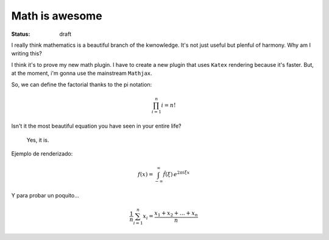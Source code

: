 Math is awesome
###############

:status: draft

I really think mathematics is a beautiful branch of the kwnowledge. It's not
just useful but plenful of harmony. Why am I writing this?

.. readmore

I think it's to prove my new math plugin. I have to create a new plugin
that uses ``Katex`` rendering because it's faster. But, at the moment, i'm
gonna use the mainstream ``Mathjax``.

So, we can define the factorial thanks to the pi notation:

.. math::
    \prod_{i=1}^n i = n!

Isn't it the most beautiful equation you have seen in your entire life?

    Yes, it is.

Ejemplo de renderizado:

.. math::

    f(x) = \int_{-\infty}^\infty \hat f(\xi)\,e^{2 \pi i \xi x}

Y para probar un poquito...

.. math::

    \frac{1}{n} \sum_{i=1}^n x_i = \frac{x_1 + x_2 + \dots + x_n}{n}
